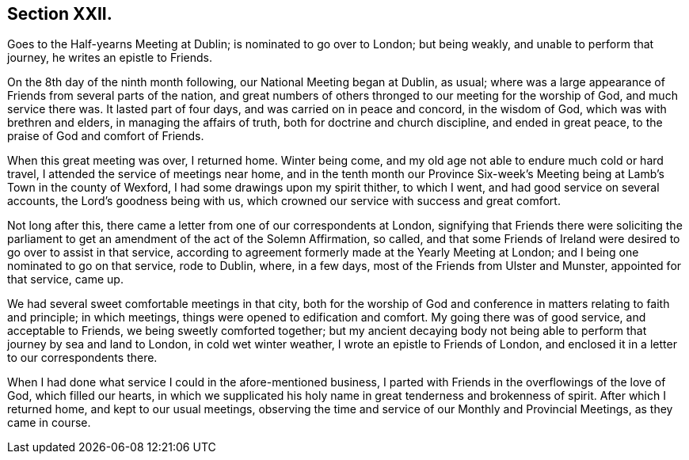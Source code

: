 == Section XXII.

Goes to the Half-yearns Meeting at Dublin; is nominated to go over to London;
but being weakly, and unable to perform that journey, he writes an epistle to Friends.

On the 8th day of the ninth month following, our National Meeting began at Dublin,
as usual; where was a large appearance of Friends from several parts of the nation,
and great numbers of others thronged to our meeting for the worship of God,
and much service there was.
It lasted part of four days, and was carried on in peace and concord,
in the wisdom of God, which was with brethren and elders,
in managing the affairs of truth, both for doctrine and church discipline,
and ended in great peace, to the praise of God and comfort of Friends.

When this great meeting was over, I returned home.
Winter being come, and my old age not able to endure much cold or hard travel,
I attended the service of meetings near home,
and in the tenth month our Province Six-week`'s Meeting
being at Lamb`'s Town in the county of Wexford,
I had some drawings upon my spirit thither, to which I went,
and had good service on several accounts, the Lord`'s goodness being with us,
which crowned our service with success and great comfort.

Not long after this, there came a letter from one of our correspondents at London,
signifying that Friends there were soliciting the parliament
to get an amendment of the act of the Solemn Affirmation,
so called,
and that some Friends of Ireland were desired to go over to assist in that service,
according to agreement formerly made at the Yearly Meeting at London;
and I being one nominated to go on that service, rode to Dublin, where, in a few days,
most of the Friends from Ulster and Munster, appointed for that service, came up.

We had several sweet comfortable meetings in that city,
both for the worship of God and conference in matters relating to faith and principle;
in which meetings, things were opened to edification and comfort.
My going there was of good service, and acceptable to Friends,
we being sweetly comforted together;
but my ancient decaying body not being able to perform
that journey by sea and land to London,
in cold wet winter weather, I wrote an epistle to Friends of London,
and enclosed it in a letter to our correspondents there.

When I had done what service I could in the afore-mentioned business,
I parted with Friends in the overflowings of the love of God, which filled our hearts,
in which we supplicated his holy name in great tenderness and brokenness of spirit.
After which I returned home, and kept to our usual meetings,
observing the time and service of our Monthly and Provincial Meetings,
as they came in course.
